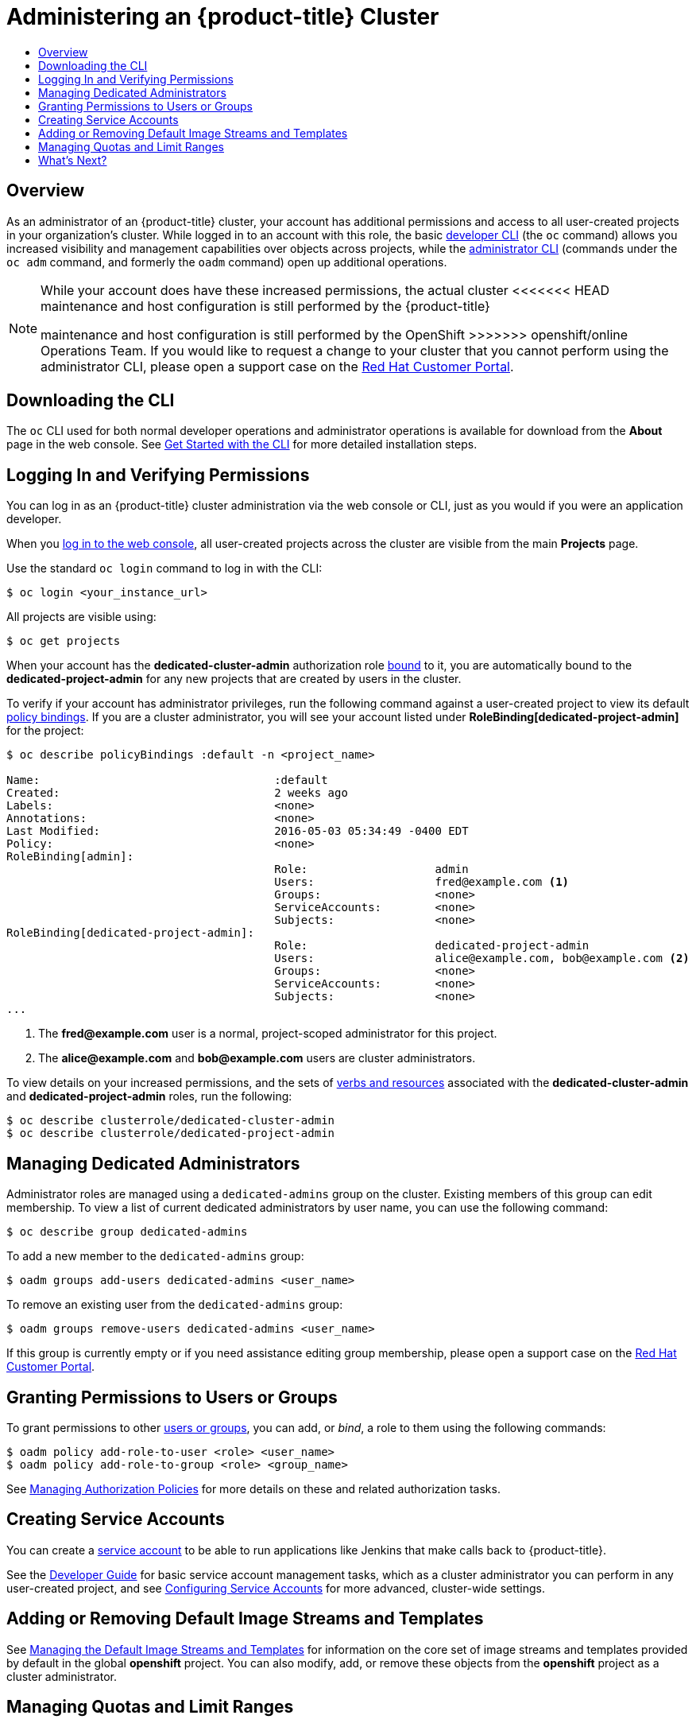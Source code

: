 [[getting-started-dedicated-administrators]]
= Administering an {product-title} Cluster
:data-uri:
:experimental:
:toc: macro
:toc-title:
:prewrap!:

toc::[]

== Overview

As an administrator of an {product-title} cluster, your account has additional
permissions and access to all user-created projects in your organization's
cluster. While logged in to an account with this role, the basic
xref:../cli_reference/basic_cli_operations.adoc#cli-reference-basic-cli-operations[developer CLI] (the `oc`
command) allows you increased visibility and management capabilities over
objects across projects, while the
xref:../cli_reference/admin_cli_operations.adoc#cli-reference-admin-cli-operations[administrator CLI] (commands
under the `oc adm` command, and formerly the `oadm` command) open up additional
operations.

[NOTE]
====
While your account does have these increased permissions, the actual cluster
<<<<<<< HEAD
maintenance and host configuration is still performed by the {product-title}
=======
maintenance and host configuration is still performed by the OpenShift
>>>>>>> openshift/online
Operations Team. If you would like to request a change to your cluster that you
cannot perform using the administrator CLI, please open a support case on the
https://access.redhat.com/support/[Red Hat Customer Portal].
====

[[gs-dedicated-admin-downloading-the-cli]]
== Downloading the CLI

The `oc` CLI used for both normal developer operations and administrator
operations is available for download from the *About* page in the web console.
See xref:../cli_reference/get_started_cli.adoc#cli-reference-get-started-cli[Get Started with the CLI] for
more detailed installation steps.

[[gs-dedicated-admin-logging-in]]
== Logging In and Verifying Permissions

You can log in as an {product-title} cluster administration via the web console
or CLI, just as you would if you were an application developer.

When you xref:../dev_guide/authentication.adoc#web-console-authentication[log in
to the web console], all user-created projects across the cluster are visible
from the main *Projects* page.

Use the standard `oc login` command to log in with the CLI:

----
$ oc login <your_instance_url>
----

All projects are visible using:

----
$ oc get projects
----

When your account has the *dedicated-cluster-admin* authorization role
xref:../architecture/additional_concepts/authorization.adoc#roles[bound] to it,
you are automatically bound to the *dedicated-project-admin* for any new
projects that are created by users in the cluster.

To verify if your account has administrator privileges, run the following
command against a user-created project to view its default
xref:../architecture/additional_concepts/authorization.adoc#architecture-additional-concepts-authorization[policy bindings]. If
you are a cluster administrator, you will see your account listed under
*RoleBinding[dedicated-project-admin]* for the project:

====
----
$ oc describe policyBindings :default -n <project_name>

Name:					:default
Created:				2 weeks ago
Labels:					<none>
Annotations:				<none>
Last Modified:				2016-05-03 05:34:49 -0400 EDT
Policy:					<none>
RoleBinding[admin]:
					Role:			admin
					Users:			fred@example.com <1>
					Groups:			<none>
					ServiceAccounts:	<none>
					Subjects:		<none>
RoleBinding[dedicated-project-admin]:
					Role:			dedicated-project-admin
					Users:			alice@example.com, bob@example.com <2>
					Groups:			<none>
					ServiceAccounts:	<none>
					Subjects:		<none>
...
----
<1> The *fred@example.com* user is a normal, project-scoped administrator for this
project.
<2> The *alice@example.com* and *bob@example.com* users are cluster administrators.
====

To view details on your increased permissions, and the sets of
xref:../architecture/additional_concepts/authorization.adoc#evaluating-authorization[verbs
and resources] associated with the *dedicated-cluster-admin* and
*dedicated-project-admin* roles, run the following:

----
$ oc describe clusterrole/dedicated-cluster-admin
$ oc describe clusterrole/dedicated-project-admin
----

[[gs-dedicated-admin-managing-admin-list]]
== Managing Dedicated Administrators

Administrator roles are managed using a `dedicated-admins` group on the cluster.
Existing members of this group can edit membership. To view a list of current
dedicated administrators by user name, you can use the following command:

----
$ oc describe group dedicated-admins
----

To add a new member to the `dedicated-admins` group:

----
$ oadm groups add-users dedicated-admins <user_name>
----

To remove an existing user from the `dedicated-admins` group:

----
$ oadm groups remove-users dedicated-admins <user_name>
----

If this group is currently empty or if you need assistance editing group
membership, please open a support case on the
link:https://access.redhat.com/support/[Red Hat Customer Portal].

[[gs-dedicated-admin-granting-permissions]]
== Granting Permissions to Users or Groups

To grant permissions to other
xref:../architecture/additional_concepts/authentication.adoc#users-and-groups[users
or groups], you can add, or _bind_, a role to them using the following commands:

----
$ oadm policy add-role-to-user <role> <user_name>
$ oadm policy add-role-to-group <role> <group_name>
----

See xref:../admin_guide/manage_authorization_policy.adoc#admin-guide-manage-authorization-policy[Managing Authorization
Policies] for more details on these and related authorization tasks.

[[gs-dedicated-admin-creating-service-accounts]]
== Creating Service Accounts

You can create a
xref:../architecture/core_concepts/projects_and_users.adoc#users[service
account] to be able to run applications like Jenkins that make calls back to
{product-title}.

See the xref:../dev_guide/service_accounts.adoc#dev-guide-service-accounts[Developer Guide] for basic
service account management tasks, which as a cluster administrator you can
perform in any user-created project, and see
xref:../admin_guide/service_accounts.adoc#admin-guide-service-accounts[Configuring Service Accounts] for more
advanced, cluster-wide settings.

[[gs-dedicated-admin-adding-or-removing-default-image-streams-and-templates]]
== Adding or Removing Default Image Streams and Templates

See xref:../admin_guide/osd_imagestreams_templates.adoc#admin-guide-osd-imagestreams-templates[Managing the Default
Image Streams and Templates] for information on the core set of image streams
and templates provided by default in the global *openshift* project. You can
also modify, add, or remove these objects from the *openshift* project as a
cluster administrator.

[[gs-dedicated-admin-managing-quotas-and-limit-ranges]]
== Managing Quotas and Limit Ranges

As a cluster administrator, you are able to view, create, and modify
xref:../admin_guide/quota.adoc#admin-guide-quota[quotas] and xref:../admin_guide/limits.adoc#admin-guide-limits[limit
ranges] on other projects. This allows you to better constrain how compute
resources and objects are consumed by users across the cluster.

Defaults can be set for quotas and limit ranges for new projects at creation. To
request such a change, please open a support case on the
https://access.redhat.com/support/[Red Hat Customer Portal].

[[gs-dedicated-admin-whats-next]]
== What's Next?

Further explore the xref:../admin_guide/index.adoc#admin-guide-index[Cluster Administration] guide
for more reference information on what's possible with your role and what other
<<<<<<< HEAD
cluster settings can be configured for you by the {product-title} Operations
Team.
=======
cluster settings can be configured for you by the OpenShift Operations Team.
>>>>>>> openshift/online
